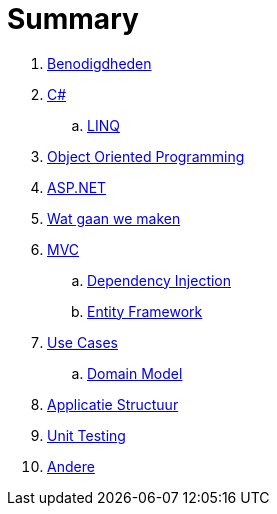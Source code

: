 = Summary

. link:benodigdheden.adoc[Benodigdheden]
. link:csharp.adoc[C#]
.. link:linq.adoc[LINQ]
. link:object_oriented_programming.adoc[Object Oriented Programming]
. link:aspnet.adoc[ASP.NET]
. link:wat_gaan_we_maken.adoc[Wat gaan we maken]
. link:mvc_pattern.adoc[MVC]
.. link:dependency_injection.adoc[Dependency Injection]
.. link:entity_framework.adoc[Entity Framework]
. link:use_cases.adoc[Use Cases]
.. link:domain_model.adoc[Domain Model]
. link:structuur_applicatie.adoc[Applicatie Structuur]
. link:unit_testing.adoc[Unit Testing]
. link:authentication.adoc[Andere]